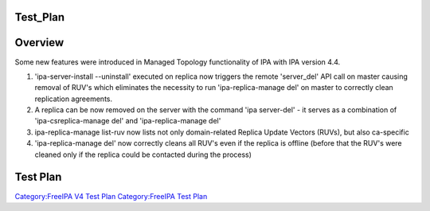 Test_Plan
=========

Overview
========

Some new features were introduced in Managed Topology functionality of
IPA with IPA version 4.4.

#. 'ipa-server-install --uninstall' executed on replica now triggers the
   remote 'server_del' API call on master causing removal of RUV's which
   eliminates the necessity to run 'ipa-replica-manage del' on master to
   correctly clean replication agreements.
#. A replica can be now removed on the server with the command 'ipa
   server-del' - it serves as a combination of 'ipa-csreplica-manage
   del' and 'ipa-replica-manage del'
#. ipa-replica-manage list-ruv now lists not only domain-related Replica
   Update Vectors (RUVs), but also ca-specific
#. 'ipa-replica-manage del' now correctly cleans all RUV's even if the
   replica is offline (before that the RUV's were cleaned only if the
   replica could be contacted during the process)



Test Plan
=========

`Category:FreeIPA V4 Test Plan <Category:FreeIPA_V4_Test_Plan>`__
`Category:FreeIPA Test Plan <Category:FreeIPA_Test_Plan>`__
